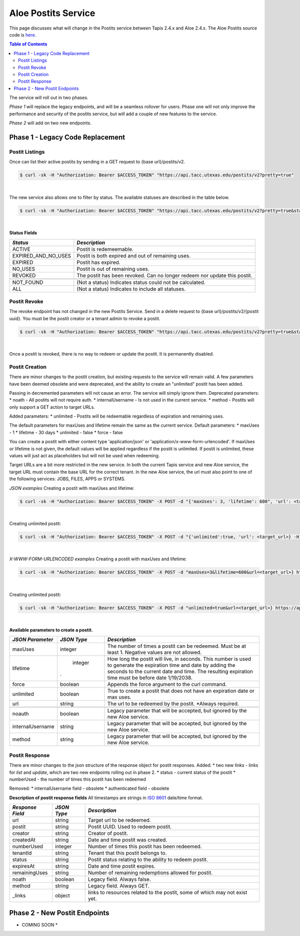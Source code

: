 Aloe Postits Service
====================

This page discusses what will change in the Postits service between Tapis 2.4.x and Aloe 2.4.x.  The Aloe Postits source code is `here <https://bitbucket.org/tacc-cic/aloe/src/master/>`_.  

.. contents:: Table of Contents


The service will roll out in two phases. 

*Phase 1* will replace the legacy endpoints, and will be a seamless rollover for users. Phase one will not only improve the performance and security of the postits service, but will add a couple of new features to the service. 

*Phase 2* will add on two new endpoints. 

Phase 1 - Legacy Code Replacement
---------------------------------

Postit Listings
^^^^^^^^^^^^^^^
Once can list their active postits by sending in a GET request to {base url}/postits/v2.

.. container:: foldable

   .. code-block:: shell

      $ curl -sk -H "Authorization: Bearer $ACCESS_TOKEN" "https://api.tacc.utexas.edu/postits/v2?pretty=true"
|
The new service also allows one to filter by status. The available statuses are described in the table below. 

.. container:: foldable

   .. code-block:: shell

      $ curl -sk -H "Authorization: Bearer $ACCESS_TOKEN" "https://api.tacc.utexas.edu/postits/v2?pretty=true&status=ALL"
|

**Status Fields**

+---------------------+-----------------------------+
| *Status*            |*Description*                |
+=====================+=============================+ 
| ACTIVE              | Postit is redemeemable.     |
+---------------------+-----------------------------+
| EXPIRED_AND_NO_USES | Postit is both expired and  |
|                     | out of remaining uses.      |
+---------------------+-----------------------------+
| EXPIRED             | Postit has expired.         |
+---------------------+-----------------------------+
| NO_USES             | Postit is out of remaining  |
|                     | uses.                       |
+---------------------+-----------------------------+
| REVOKED             | The postit has been revoked.|
|                     | Can no longer redeem nor    |
|                     | update this postit.         |
+---------------------+-----------------------------+
|                     |                             |
+---------------------+-----------------------------+
| NOT_FOUND           | (Not a status) Indicates    |
|                     | status could not be         |
|                     | calculated.                 |
+---------------------+-----------------------------+
| ALL                 | (Not a status) Indicates to |
|                     | include all statuses.       |
+---------------------+-----------------------------+



Postit Revoke
^^^^^^^^^^^^^
The revoke endpoint has not changed in the new Postits Service. Send in a delete request to {base url}/postits/v2/{postit uuid}. You must be the postit creator or a tenant admin to revoke a postit.

.. container:: foldable

   .. code-block:: shell

      $ curl -sk -H "Authorization: Bearer $ACCESS_TOKEN" "https://api.tacc.utexas.edu/postits/v2?pretty=true&status=ALL"
|
Once a postit is revoked, there is no way to redeem or update the postit. It is permanently disabled. 


Postit Creation 
^^^^^^^^^^^^^^^
There are minor changes to the postit creation, but existing requests to the service will remain valid. A few parameters have been deemed obsolete and were deprecated, and the ability to create an "unlimited" postit has been added. 

Passing in decremented parameters will not cause an error. The service will simply ignore them. 
Deprecated parameters: 
* noath - All postits will not require auth.
* internalUsername - Is not used in the current service. 
* method - Postits will only support a GET action to target URLs. 

Added parameters: 
* unlimited - Postits will be redeemable regardless of expiration and remaining uses. 

The default parameters for maxUses and lifetime remain the same as the current service. 
Default parameters:
* maxUses - 1
* lifetime - 30 days 
* unlimited - false
* force - false 

You can create a postit with either content type 'application/json' or 'application/x-www-form-urlencoded'. If maxUses or lifetime is not given, the default values will be applied regardless if the postit is unlimited. If postit is unlimited, these values will just act as placeholders but will not be used when redeeming.

Target URLs are a bit more restricted in the new service. In both the current Tapis service and new Aloe service, the target URL must contain the base URL for the correct tenant. In the new Aloe service, the url must also point to one of the following services: JOBS, FILES, APPS or SYSTEMS.

*JSON examples*
Creating a postit with maxUses and lifetime:

.. container:: foldable

   .. code-block:: shell

      $ curl -sk -H "Authorization: Bearer $ACCESS_TOKEN" -X POST -d "{'maxUses': 3, 'lifetime': 600", 'url': <target_url>} -H "Content-Type: application/json" https://api.tacc.utexas.edu/postits/v2?pretty=true"
|

Creating unlimited postit:

.. container:: foldable

   .. code-block:: shell

      $ curl -sk -H "Authorization: Bearer $ACCESS_TOKEN" -X POST -d "{'unlimited':true, 'url': <target_url>} -H "Content-Type: application/json" https://api.tacc.utexas.edu/postits/v2?pretty=true"
|

*X-WWW-FORM-URLENCODED examples*
Creating a postit with maxUses and lifetime:

.. container:: foldable

   .. code-block:: shell

      $ curl -sk -H "Authorization: Bearer $ACCESS_TOKEN" -X POST -d "maxUses=3&lifetime=600&url=<target_url>} https://api.tacc.utexas.edu/postits/v2?pretty=true"
|

Creating unlimited postit:

.. container:: foldable

   .. code-block:: shell

      $ curl -sk -H "Authorization: Bearer $ACCESS_TOKEN" -X POST -d "unlimited=true&url=<target_url>} https://api.tacc.utexas.edu/postits/v2?pretty=true"
|

**Available parameters to create a postit.**  

+----------------------+-----------+-------------------------------+
| *JSON Parameter*     |*JSON Type*| *Description*                 +
+======================+===========+===============================+ 
| maxUses              | integer   | The number of times a postit  +
|                      |           | can be redeemed. Must be      +
|                      |           | at least 1. Negative values   +
|                      |           | are not allowed.              +
+----------------------+-----------+-------------------------------+
| lifetime             | integer   | How long the postit will live,+
|                      |           | in seconds. This number is    +
|                      |           | used to generate the          +
|                      |           | expiration time and date by   +
|                      |           | adding the seconds to the     +
|                      |           | current date and time. The    +
|                      |.          | resulting expiration time must+
|                      |           | be before date 1/19/2038.     +
+----------------------+-----------+-------------------------------+
| force                | boolean   | Appends the force argument to +
|                      |           | the curl command.             +
+----------------------+-----------+-------------------------------+
| unlimited            | boolean   | True to create a postit that  +
|                      |           | does not have an expiration   +
|                      |           | date or max uses.             +
+----------------------+-----------+-------------------------------+
| url                  | string    | The url to be redeemed by the +
|                      |           | postit. *Always required.     +
+----------------------+-----------+-------------------------------+
|                      |           |                               +
+----------------------+-----------+-------------------------------+
| noauth               | boolean   | Legacy parameter that will be +
|                      |           | accepted, but ignored by the  +
|                      |           | new Aloe service.             +
+----------------------+-----------+-------------------------------+
| internalUsername     | string    | Legacy parameter that will be +
|                      |           | accepted, but ignored by the  +
|                      |           | new Aloe service.             +
+----------------------+-----------+-------------------------------+
| method               | string    | Legacy parameter that will be +
|                      |           | accepted, but ignored by the  +
|                      |           | new Aloe service.             +
+----------------------+-----------+-------------------------------+


Postit Response
^^^^^^^^^^^^^^^
There are minor changes to the json structure of the response object for postit responses.
Added:
* two new links - links for `list` and `update`, which are two new endpoints rolling out in phase 2. 
* status - current status of the postit
* numberUsed - the number of times this postit has been redeemed  

Removed:
* internalUsername field - obsolete
* authenticated field - obsolete

**Description of postit response fields**
All timestamps are strings in `ISO 8601 <https://en.wikipedia.org/wiki/ISO_8601>`_ date/time format. 

+---------------------+-----------+-------------------------------------+
| *Response Field*    |*JSON Type*| *Description*                       |
+=====================+===========+=====================================+
| url                 | string    | Target url to be redeemed.          |
+---------------------+-----------+-------------------------------------+
| postit              | string    | Postit UUID. Used to redeem postit. |
+---------------------+-----------+-------------------------------------+
| creator             | string    | Creator of postit.                  |
+---------------------+-----------+-------------------------------------+
| createdAt           | string    | Date and time postit was created.   |
+---------------------+-----------+-------------------------------------+
| numberUsed          | integer   | Number of times this postit has     |
|                     |           | been redeemed.                      |
+---------------------+-----------+-------------------------------------+
| tenantId            | string    | Tenant that this postit belongs to. |
+---------------------+-----------+-------------------------------------+
| status              | string    | Postit status relating to the       |
|                     |           | ability to redeem postit.           |
+---------------------+-----------+-------------------------------------+
| expiresAt           | string    | Date and time postit expires.       |
+---------------------+-----------+-------------------------------------+
| remainingUses       | string    | Number of remaining redemptions     |
|                     |           | allowed for postit.                 |
+---------------------+-----------+-------------------------------------+
| noath               | boolean   | Legacy field. Always false.         |
+---------------------+-----------+-------------------------------------+
| method              | string    | Legacy field. Always GET.           |
+---------------------+-----------+-------------------------------------+
| _links              | object    | links to resources related to the   |
|                     |           | postit, some of which may not exist |
|                     |           | yet.                                |
+---------------------+-----------+-------------------------------------+



Phase 2 - New Postit Endpoints
------------------------------
* COMING SOON * 


